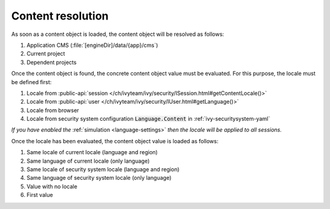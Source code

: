 .. _cms-content-resolution:

Content resolution
******************

As soon as a content object is loaded, the content object will be resolved as follows:

#. Application CMS (:file:`[engineDir]/data/{app}/cms`)
#. Current project
#. Dependent projects

Once the content object is found, the concrete content object value must be
evaluated. For this purpose, the locale must be defined first:

#. Locale from :public-api:`session </ch/ivyteam/ivy/security/ISession.html#getContentLocale()>`
#. Locale from :public-api:`user </ch/ivyteam/ivy/security/IUser.html#getLanguage()>`
#. Locale from browser
#. Locale from security system configuration :code:`Language.Content` in :ref:`ivy-securitysystem-yaml`

*If you have enabled the* :ref:`simulation <language-settings>` *then the locale will be applied to all sessions.*

Once the locale has been evaluated, the content object value is loaded as
follows:

#. Same locale of current locale (language and region)
#. Same language of current locale (only language)
#. Same locale of security system locale (language and region)
#. Same language of security system locale (only language)
#. Value with no locale
#. First value
